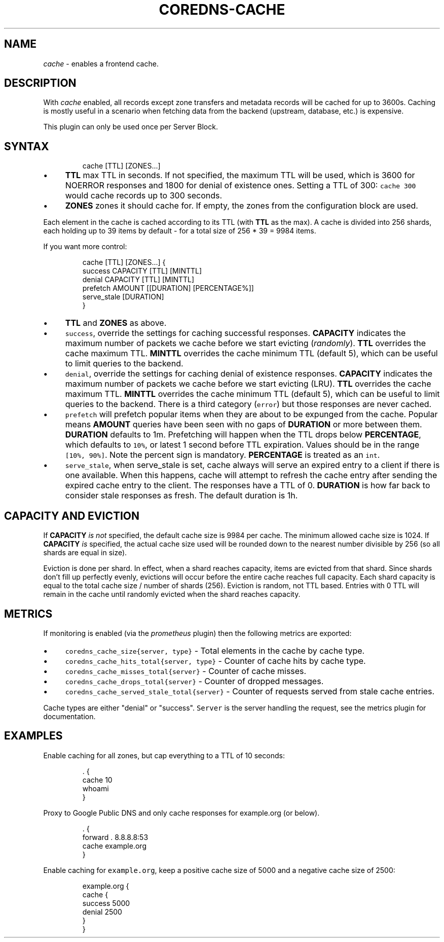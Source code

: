 .\" Generated by Mmark Markdown Processer - mmark.miek.nl
.TH "COREDNS-CACHE" 7 "December 2019" "CoreDNS" "CoreDNS Plugins"

.SH "NAME"
.PP
\fIcache\fP - enables a frontend cache.

.SH "DESCRIPTION"
.PP
With \fIcache\fP enabled, all records except zone transfers and metadata records will be cached for up to
3600s. Caching is mostly useful in a scenario when fetching data from the backend (upstream,
database, etc.) is expensive.

.PP
This plugin can only be used once per Server Block.

.SH "SYNTAX"
.PP
.RS

.nf
cache [TTL] [ZONES...]

.fi
.RE

.IP \(bu 4
\fBTTL\fP max TTL in seconds. If not specified, the maximum TTL will be used, which is 3600 for
NOERROR responses and 1800 for denial of existence ones.
Setting a TTL of 300: \fB\fCcache 300\fR would cache records up to 300 seconds.
.IP \(bu 4
\fBZONES\fP zones it should cache for. If empty, the zones from the configuration block are used.


.PP
Each element in the cache is cached according to its TTL (with \fBTTL\fP as the max).
A cache is divided into 256 shards, each holding up to 39 items by default - for a total size
of 256 * 39 = 9984 items.

.PP
If you want more control:

.PP
.RS

.nf
cache [TTL] [ZONES...] {
    success CAPACITY [TTL] [MINTTL]
    denial CAPACITY [TTL] [MINTTL]
    prefetch AMOUNT [[DURATION] [PERCENTAGE%]]
    serve\_stale [DURATION]
}

.fi
.RE

.IP \(bu 4
\fBTTL\fP  and \fBZONES\fP as above.
.IP \(bu 4
\fB\fCsuccess\fR, override the settings for caching successful responses. \fBCAPACITY\fP indicates the maximum
number of packets we cache before we start evicting (\fIrandomly\fP). \fBTTL\fP overrides the cache maximum TTL.
\fBMINTTL\fP overrides the cache minimum TTL (default 5), which can be useful to limit queries to the backend.
.IP \(bu 4
\fB\fCdenial\fR, override the settings for caching denial of existence responses. \fBCAPACITY\fP indicates the maximum
number of packets we cache before we start evicting (LRU). \fBTTL\fP overrides the cache maximum TTL.
\fBMINTTL\fP overrides the cache minimum TTL (default 5), which can be useful to limit queries to the backend.
There is a third category (\fB\fCerror\fR) but those responses are never cached.
.IP \(bu 4
\fB\fCprefetch\fR will prefetch popular items when they are about to be expunged from the cache.
Popular means \fBAMOUNT\fP queries have been seen with no gaps of \fBDURATION\fP or more between them.
\fBDURATION\fP defaults to 1m. Prefetching will happen when the TTL drops below \fBPERCENTAGE\fP,
which defaults to \fB\fC10%\fR, or latest 1 second before TTL expiration. Values should be in the range \fB\fC[10%, 90%]\fR.
Note the percent sign is mandatory. \fBPERCENTAGE\fP is treated as an \fB\fCint\fR.
.IP \(bu 4
\fB\fCserve_stale\fR, when serve_stale is set, cache always will serve an expired entry to a client if there is one
available.  When this happens, cache will attempt to refresh the cache entry after sending the expired cache
entry to the client. The responses have a TTL of 0. \fBDURATION\fP is how far back to consider
stale responses as fresh. The default duration is 1h.


.SH "CAPACITY AND EVICTION"
.PP
If \fBCAPACITY\fP \fIis not\fP specified, the default cache size is 9984 per cache. The minimum allowed cache size is 1024.
If \fBCAPACITY\fP \fIis\fP specified, the actual cache size used will be rounded down to the nearest number divisible by 256 (so all shards are equal in size).

.PP
Eviction is done per shard. In effect, when a shard reaches capacity, items are evicted from that shard.
Since shards don't fill up perfectly evenly, evictions will occur before the entire cache reaches full capacity.
Each shard capacity is equal to the total cache size / number of shards (256). Eviction is random, not TTL based.
Entries with 0 TTL will remain in the cache until randomly evicted when the shard reaches capacity.

.SH "METRICS"
.PP
If monitoring is enabled (via the \fIprometheus\fP plugin) then the following metrics are exported:

.IP \(bu 4
\fB\fCcoredns_cache_size{server, type}\fR - Total elements in the cache by cache type.
.IP \(bu 4
\fB\fCcoredns_cache_hits_total{server, type}\fR - Counter of cache hits by cache type.
.IP \(bu 4
\fB\fCcoredns_cache_misses_total{server}\fR - Counter of cache misses.
.IP \(bu 4
\fB\fCcoredns_cache_drops_total{server}\fR - Counter of dropped messages.
.IP \(bu 4
\fB\fCcoredns_cache_served_stale_total{server}\fR - Counter of requests served from stale cache entries.


.PP
Cache types are either "denial" or "success". \fB\fCServer\fR is the server handling the request, see the
metrics plugin for documentation.

.SH "EXAMPLES"
.PP
Enable caching for all zones, but cap everything to a TTL of 10 seconds:

.PP
.RS

.nf
\&. {
    cache 10
    whoami
}

.fi
.RE

.PP
Proxy to Google Public DNS and only cache responses for example.org (or below).

.PP
.RS

.nf
\&. {
    forward . 8.8.8.8:53
    cache example.org
}

.fi
.RE

.PP
Enable caching for \fB\fCexample.org\fR, keep a positive cache size of 5000 and a negative cache size of 2500:

.PP
.RS

.nf
example.org {
    cache {
        success 5000
        denial 2500
    }
}

.fi
.RE

